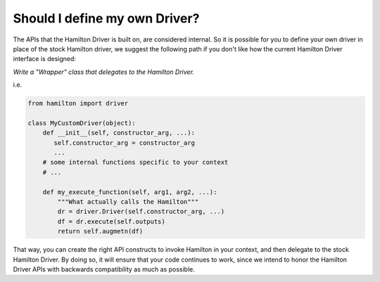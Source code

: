 
Should I define my own Driver?
------------------------------

The APIs that the Hamilton Driver is built on, are considered internal. So it is possible for you to define your own
driver in place of the stock Hamilton driver, we suggest the following path if you don't like how the current Hamilton
Driver interface is designed:

`Write a "Wrapper" class that delegates to the Hamilton Driver.`

i.e.

.. code-block:: python

    from hamilton import driver

    class MyCustomDriver(object):
        def __init__(self, constructor_arg, ...):
           self.constructor_arg = constructor_arg
           ...
        # some internal functions specific to your context
        # ...

        def my_execute_function(self, arg1, arg2, ...):
            """What actually calls the Hamilton"""
            dr = driver.Driver(self.constructor_arg, ...)
            df = dr.execute(self.outputs)
            return self.augmetn(df)

That way, you can create the right API constructs to invoke Hamilton in your context, and then delegate to the stock
Hamilton Driver. By doing so, it will ensure that your code continues to work, since we intend to honor the Hamilton
Driver APIs with backwards compatibility as much as possible.
